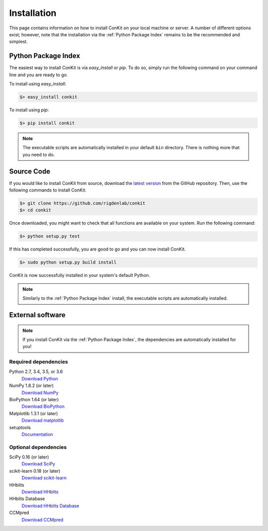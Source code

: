 .. _installation:

Installation
============

This page contains information on how to install ConKit on your local machine or server. A number of different options exist; however, note that the installation via the :ref:`Python Package Index` remains to be the recommended and simplest.

Python Package Index
~~~~~~~~~~~~~~~~~~~~
The easiest way to install ConKit is via `easy_install` or `pip`. To do so, simply run the following command on your command line and you are ready to go.

To install using `easy_install`:

.. code-block:: bash

   $> easy_install conkit

To install using `pip`:

.. code-block:: bash

   $> pip install conkit

.. note::

   The executable scripts are automatically installed in your default ``bin`` directory. There is nothing more that you need to do.

Source Code
~~~~~~~~~~~

If you would like to install ConKit from source, download the `latest version <https://github.com/rigdenlab/conkit/releases>`_ from the GitHub repository. Then, use the following commands to install ConKit.

.. code-block:: bash

   $> git clone https://github.com/rigdenlab/conkit
   $> cd conkit

Once downloaded, you might want to check that all functions are available on your system. Run the following command:

.. code-block:: bash

   $> python setup.py test

If this has completed successfully, you are good to go and you can now install ConKit.

.. code-block:: bash

   $> sudo python setup.py build install

ConKit is now successfully installed in your system's default Python.

.. note::

   Similarly to the :ref:`Python Package Index` install, the executable scripts are automatically installed.

External software
~~~~~~~~~~~~~~~~~

.. note::

   If you install ConKit via the :ref:`Python Package Index`, the dependencies are automatically installed for you!

Required dependencies
+++++++++++++++++++++
Python 2.7, 3.4, 3.5, or 3.6
  `Download Python <https://www.python.org/downloads/>`_
NumPy 1.8.2 (or later)
  `Download NumPy <http://www.scipy.org/scipylib/download.html>`_
BioPython 1.64 (or later)
  `Download BioPython <http://biopython.org/wiki/Documentation>`_
Matplotlib 1.3.1 (or later)
  `Download matplotlib <http://matplotlib.org/users/installing.html>`_
setuptools
  `Documentation <https://setuptools.readthedocs.io/en/latest/>`_    

Optional dependencies
+++++++++++++++++++++
SciPy 0.16 (or later)
  `Download SciPy <http://www.scipy.org/scipylib/download.html>`_
scikit-learn 0.18 (or later)
  `Download scikit-learn <http://scikit-learn.org/stable/install.html>`_
HHblits
   `Download HHblits <https://github.com/soedinglab/hh-suite>`_
HHblits Database
   `Download HHblits Database <http://wwwuser.gwdg.de/~compbiol/data/hhsuite/databases/hhsuite_dbs>`_
CCMpred
   `Download CCMpred <https://github.com/soedinglab/CCMpred>`_
